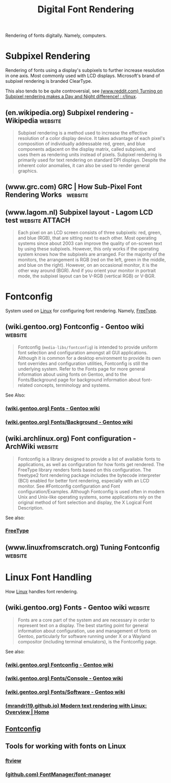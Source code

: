 :PROPERTIES:
:ID:       a6052eb1-9ded-4f75-9a41-c8de0be355f9
:END:
#+title: Digital Font Rendering
#+filetags: :fonts:

Rendering of fonts digitally.  Namely, computers.
* Subpixel Rendering
:PROPERTIES:
:ID:       1f807398-9548-46d5-8098-2651736c0cc0
:END:

Rendering of fonts using a display's subpixels to further increase resolution in one axis.  Most commonly used with LCD displays.  Microsoft's brand of subpixel rendering is branded ClearType.

This also tends to be quite controversial, see [[id:72a47beb-2749-4056-92f6-ab391fccc651][(www.reddit.com) Turning on Subpixel rendering makes a Day and Night difference! : r/linux]].
** (en.wikipedia.org) Subpixel rendering - Wikipedia                :website:
:PROPERTIES:
:ID:       a52d4909-41db-4c3f-ab6e-a457bfce4c4b
:ROAM_REFS: https://en.wikipedia.org/wiki/Subpixel_rendering
:END:

#+begin_quote
  Subpixel rendering is a method used to increase the effective resolution of a color display device.  It takes advantage of each pixel's composition of individually addressable red, green, and blue components adjacent on the display matrix, called subpixels, and uses them as rendering units instead of pixels.
  Subpixel rendering is primarily used for text rendering on standard DPI displays.
  Despite the inherent color anomalies, it can also be used to render general graphics.
#+end_quote
** (www.grc.com) GRC | How Sub-Pixel Font Rendering Works           :website:
:PROPERTIES:
:ID:       148ded9e-5378-42e5-96fc-c195432211bb
:ROAM_REFS: https://www.grc.com/ct/ctwhat.htm
:END:
** (www.lagom.nl) Subpixel layout - Lagom LCD test           :website:ATTACH:
:PROPERTIES:
:ID:       7fa712ba-1781-4d9a-9d52-68256ce74ca2
:ROAM_REFS: http://www.lagom.nl/lcd-test/subpixel.php
:END:

#+begin_quote
  Each pixel on an LCD screen consists of three subpixels: red, green, and blue (RGB), that are sitting next to each other.  Most operating systems since about 2003 can improve the quality of on-screen text by using these subpixels.  However, this only works if the operating system knows how the subpixels are arranged.  For the majority of the monitors, the arrangement is RGB (red on the left, green in the middle, and blue on the right).  However, on an occasional monitor, it is the other way around (BGR).  And if you orient your monitor in portrait mode, the subpixel layout can be V-RGB (vertical RGB) or V-BGR.
#+end_quote
* Fontconfig
:PROPERTIES:
:ID:       bdd9ee2d-b0ad-4935-bd45-76bab9d4e382
:END:

System used on [[id:bf0bc2d7-17df-413c-823b-93904faffc58][Linux]] for configuring font rendering.  Namely, [[id:71db43c6-1a39-4e98-8cb9-1305958a5978][FreeType]].
** (wiki.gentoo.org) Fontconfig - Gentoo wiki                       :website:
:PROPERTIES:
:ID:       1899f0db-5e4e-44fe-8d13-c8a2760f94a1
:ROAM_REFS: https://wiki.gentoo.org/wiki/Fontconfig
:END:

#+begin_quote
  Fontconfig (~media-libs/fontconfig~) is intended to provide uniform font selection and configuration amongst all GUI applications.  Although it is common for a desktop environment to provide its own font overrides and configuration utilities, Fontconfig is still the underlying system.
  Refer to the Fonts page for more general information about using fonts on Gentoo, and to the Fonts/Background page for background information about font-related concepts, terminology and systems.
#+end_quote

See Also:
*** [[id:c3579d32-363c-4800-a255-37e070d41b24][(wiki.gentoo.org) Fonts - Gentoo wiki]]
*** [[id:44f80123-0e70-4fa1-9c12-66a9cfdf6105][(wiki.gentoo.org) Fonts/Background - Gentoo wiki]]
** (wiki.archlinux.org) Font configuration - ArchWiki               :website:
:PROPERTIES:
:ID:       23050dcb-a29f-4039-975c-912c77a7b353
:ROAM_REFS: https://wiki.archlinux.org/title/Font_configuration
:END:

#+begin_quote
  Fontconfig is a library designed to provide a list of available fonts to applications, as well as configuration for how fonts get rendered.  The FreeType library renders fonts based on this configuration.  The freetype2 font rendering package includes the bytecode interpreter (BCI) enabled for better font rendering, especially with an LCD monitor.  See #Fontconfig configuration and Font configuration/Examples.
  Although Fontconfig is used often in modern Unix and Unix-like operating systems, some applications rely on the original method of font selection and display, the X Logical Font Description.
#+end_quote

See also:
*** [[id:71db43c6-1a39-4e98-8cb9-1305958a5978][FreeType]]
** (www.linuxfromscratch.org) Tuning Fontconfig                     :website:
:PROPERTIES:
:ID:       db089c5f-15c7-4e7c-8eef-fdb5d391a102
:ROAM_REFS: https://www.linuxfromscratch.org/blfs/view/svn/x/tuning-fontconfig.html
:END:
* Linux Font Handling
:PROPERTIES:
:ID:       8555b189-29a5-45de-a3b8-f607759bb901
:END:

How [[id:bf0bc2d7-17df-413c-823b-93904faffc58][Linux]] handles font rendering.
** (wiki.gentoo.org) Fonts - Gentoo wiki                            :website:
:PROPERTIES:
:ID:       c3579d32-363c-4800-a255-37e070d41b24
:ROAM_REFS: https://wiki.gentoo.org/wiki/Fonts
:END:

#+begin_quote
  Fonts are a core part of the system and are necessary in order to represent text on a display.
  The best starting point for general information about configuration, use and management of fonts on Gentoo, particularly for software running under X or a Wayland compositor (including terminal emulators), is the Fontconfig page.
#+end_quote

See also:
*** [[id:1899f0db-5e4e-44fe-8d13-c8a2760f94a1][(wiki.gentoo.org) Fontconfig - Gentoo wiki]]
*** [[id:df42dbd3-dd99-42ad-bad9-4e5ab48b721e][(wiki.gentoo.org) Fonts/Console - Gentoo wiki]]
*** [[id:aca3027d-14d0-43e1-ab13-de86640ed0c8][(wiki.gentoo.org) Fonts/Software - Gentoo wiki]]
*** [[id:9a533362-6ccb-4eea-a4ca-e9f2db1d4955][(mrandri19.github.io) Modern text rendering with Linux: Overview | Home]]
** [[id:bdd9ee2d-b0ad-4935-bd45-76bab9d4e382][Fontconfig]]
** Tools for working with fonts on Linux
*** [[id:3681e8da-7fe6-4ce0-98c8-7384de6ce324][ftview]]
*** [[id:1d78f3a4-ed38-486a-b23c-558ef96a91c2][(github.com) FontManager/font-manager]]
